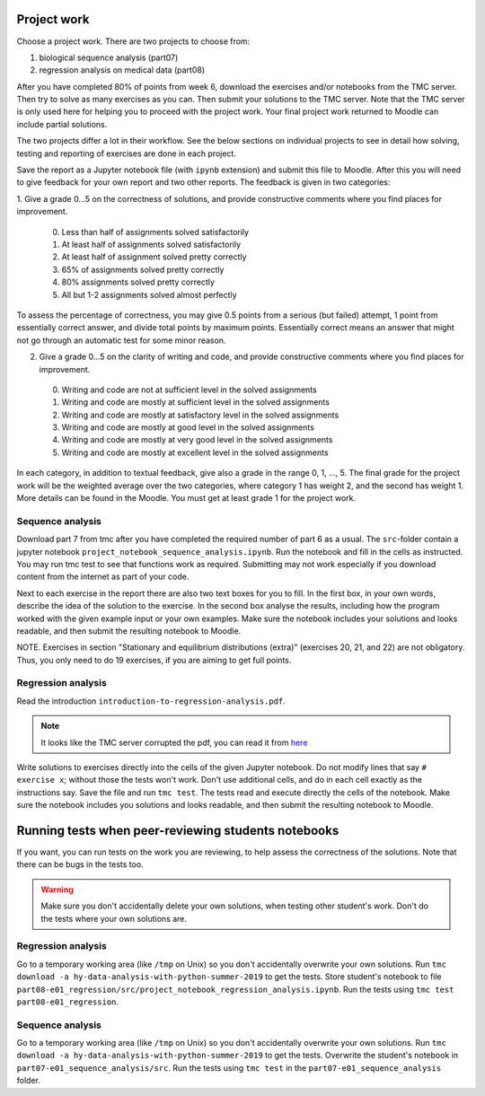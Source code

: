 Project work
============

Choose a project work. There are two projects to choose from:

1. biological sequence analysis (part07)
2. regression analysis on medical data (part08)

After you have completed 80% of points from week 6, download the exercises
and/or notebooks from the TMC server.
Then try to solve as many exercises as you can.
Then submit your solutions to the TMC server.
Note that the TMC server is only used here for helping you
to proceed with the project work. Your final project work
returned to Moodle can include partial solutions.

The two projects differ a lot in their workflow. See the below sections
on individual projects to see in detail how solving, testing and reporting
of exercises are done in each project.

Save the report as a Jupyter notebook file (with ``ipynb`` extension)
and submit this file to Moodle.
After this you will need to give feedback for your own
report and two other reports. The feedback is given in two categories:

1. Give a grade 0...5 on the correctness of solutions, and provide
constructive comments where you find places for improvement.

 0. Less than half of assignments solved satisfactorily
 1. At least half of assignments solved satisfactorily
 2. At least half of assignment solved pretty correctly
 3. 65% of assignments solved pretty correctly
 4. 80% assignments solved pretty correctly
 5. All but 1-2 assignments solved almost perfectly

To assess the percentage of correctness, you may give 0.5 points from
a serious (but failed) attempt, 1 point from essentially correct
answer, and divide total points by maximum points. Essentially correct
means an answer that might not go through an automatic test for some
minor reason.

2. Give a grade 0...5 on the clarity of writing and code, and provide
   constructive comments where you find places for improvement.
 0. Writing and code are not at sufficient level in the solved assignments
 1. Writing and code are mostly at sufficient level in the solved assignments
 2. Writing and code are mostly at satisfactory level in the solved assignments
 3. Writing and code are mostly at good level in the solved assignments
 4. Writing and code are mostly at very good level in the solved assignments
 5. Writing and code are mostly at excellent level in the solved assignments


In each category, in addition to textual feedback, give also
a grade in the range 0, 1, ..., 5.
The final grade for the project work will be the weighted average
over the two categories, where category 1 has weight 2, and
the second has weight 1. More details can be found in the Moodle.
You must get at least grade 1 for the project work.


Sequence analysis
-----------------

Download part 7 from tmc after you have completed the required number of part 6
as a usual. The ``src``-folder contain a jupyter notebook
``project_notebook_sequence_analysis.ipynb``. Run the notebook and fill in the
cells as instructed. You may run tmc test to see that functions work as required.
Submitting may not work especially if you download content from the internet as
part of your code.

Next to each exercise in the report there are also two text boxes for you
to fill. In the first box, in your own words, describe the idea of the
solution to the exercise. In the second box analyse the results, including how
the program worked with the given example input or your own examples. Make sure
the notebook includes your solutions and looks readable, and then submit the
resulting notebook to Moodle.

NOTE. Exercises in section "Stationary and equilibrium distributions (extra)"
(exercises 20, 21, and 22) are not obligatory. Thus, you only need to do
19 exercises, if you are aiming to get full points.

Regression analysis
-------------------

Read the introduction ``introduction-to-regression-analysis.pdf``.

.. note:: It looks like the TMC server corrupted the pdf, you can read it from
	  `here <https://www.cs.helsinki.fi/u/jttoivon/dap/introduction-to-regression-analysis.pdf>`__

Write solutions to exercises directly into the cells of the given Jupyter notebook.
Do not modify lines that say ``# exercise x``; without those the tests won't work.
Don't use additional cells, and do in each cell exactly as the instructions say.
Save the file and run ``tmc test``. The tests read and execute directly the cells
of the notebook.
Make sure the notebook includes you solutions and looks readable,
and then submit the resulting notebook to Moodle.

Running tests when peer-reviewing students notebooks
====================================================

If you want, you can run tests on the work you are reviewing, to help
assess the correctness of the solutions. Note that there can be bugs in
the tests too.

.. warning:: Make sure you don't accidentally delete your own solutions, when
	     testing other student's work. Don't do the tests where your own
	     solutions are.

Regression analysis
-------------------

Go to a temporary working area (like ``/tmp`` on Unix) so you don't accidentally overwrite
your own solutions. Run ``tmc download -a hy-data-analysis-with-python-summer-2019``
to get the tests. Store student's notebook to file
``part08-e01_regression/src/project_notebook_regression_analysis.ipynb``.
Run the tests using ``tmc test part08-e01_regression``.

Sequence analysis
-------------------

Go to a temporary working area (like ``/tmp`` on Unix) so you don't accidentally overwrite
your own solutions. Run ``tmc download -a hy-data-analysis-with-python-summer-2019``
to get the tests. Overwrite the student's notebook in ``part07-e01_sequence_analysis/src``.
Run the tests using ``tmc test`` in the ``part07-e01_sequence_analysis`` folder.


